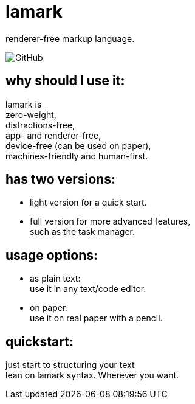 = lamark
:hardbreaks-option:

renderer-free markup language.

image:https://img.shields.io/github/license/danisvaliev001/lamark?style=flat-square[GitHub]


== why should I use it:
lamark is
zero-weight,
distractions-free,
app- and renderer-free,
device-free (can be used on paper),
machines-friendly and human-first.


== has two versions:
* light version for a quick start.
* full version for more advanced features,
  such as the task manager.


== usage options:
* as plain text:
  use it in any text/code editor.

* on paper:
  use it on real paper with a pencil.


== quickstart:
just start to structuring your text
lean on lamark syntax. Wherever you want.

